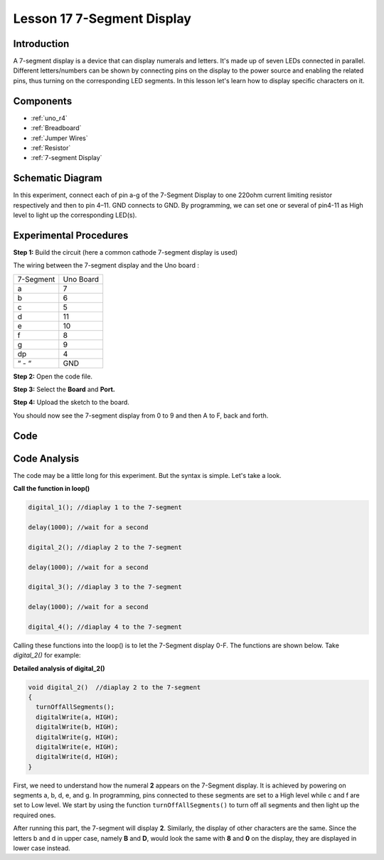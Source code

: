 .. _7segmeng_uno:

Lesson 17 7-Segment Display
================================

Introduction
-------------------

A 7-segment display is a device that can display numerals and letters.
It's made up of seven LEDs connected in parallel. Different
letters/numbers can be shown by connecting pins on the display to the
power source and enabling the related pins, thus turning on the
corresponding LED segments. In this lesson let's learn how to display
specific characters on it.

Components
----------------

.. image:: img/uno21.png
    :align: center


* :ref:`uno_r4`
* :ref:`Breadboard`
* :ref:`Jumper Wires`
* :ref:`Resistor`
* :ref:`7-segment Display`

Schematic Diagram
------------------------

In this experiment, connect each of pin a-g of the 7-Segment Display to
one 220ohm current limiting resistor respectively and then to pin 4–11.
GND connects to GND. By programming, we can set one or several of
pin4-11 as High level to light up the corresponding LED(s).

.. image:: img/image158.png
   :align: center


Experimental Procedures
-------------------------

**Step 1:** Build the circuit (here a common cathode 7-segment display
is used)

The wiring between the 7-segment display and the Uno board :

========= =========
7-Segment Uno Board
a         7
b         6
c         5
d         11
e         10
f         8
g         9
dp        4
“ - “     GND
========= =========

.. image:: img/l17_segment.png

**Step 2:** Open the code file.

**Step 3:** Select the **Board** and **Port.**

**Step 4:** Upload the sketch to the board.

You should now see the 7-segment display from 0 to 9 and then A to F,
back and forth.


Code
---------

.. raw:: html

   <iframe src=https://create.arduino.cc/editor/sunfounder01/79e1e62c-16e2-43ec-85fc-bbe8f08b1003/preview?embed style="height:510px;width:100%;margin:10px 0" frameborder=0></iframe>

Code Analysis
----------------------

The code may be a little long for this experiment. But the syntax is simple. Let's take a look.

**Call the function in loop()**

.. code-block:: arduino

   digital_1(); //diaplay 1 to the 7-segment

   delay(1000); //wait for a second

   digital_2(); //diaplay 2 to the 7-segment

   delay(1000); //wait for a second

   digital_3(); //diaplay 3 to the 7-segment

   delay(1000); //wait for a second

   digital_4(); //diaplay 4 to the 7-segment


Calling these functions into the loop() is to let the 7-Segment display 0-F. The functions are shown below. Take *digital_2()* for example:

**Detailed analysis of digital_2()**

.. code-block:: arduino

   void digital_2()  //diaplay 2 to the 7-segment
   {
     turnOffAllSegments();
     digitalWrite(a, HIGH);
     digitalWrite(b, HIGH);
     digitalWrite(g, HIGH);
     digitalWrite(e, HIGH);
     digitalWrite(d, HIGH);
   }


.. image:: img/image161.jpeg
   :align: center

First, we need to understand how the numeral **2** appears on the 7-Segment display. It is achieved by powering on segments a, b, d, e, and g. In programming, pins connected to these segments are set to a High level while c and f are set to Low level. We start by using the function ``turnOffAllSegments()`` to turn off all segments and then light up the required ones.

After running this part, the 7-segment will display **2**. Similarly, the display of other characters are the same. Since the letters b and d in upper case, namely **B** and **D**, would look the same with **8** and **0** on the display, they are displayed in lower case instead.
